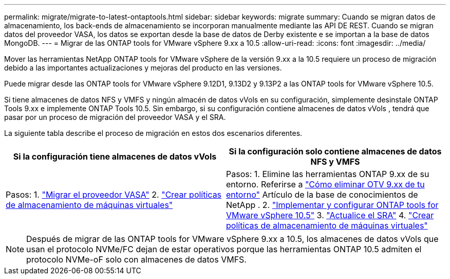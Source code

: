 ---
permalink: migrate/migrate-to-latest-ontaptools.html 
sidebar: sidebar 
keywords: migrate 
summary: Cuando se migran datos de almacenamiento, los back-ends de almacenamiento se incorporan manualmente mediante las API DE REST. Cuando se migran datos del proveedor VASA, los datos se exportan desde la base de datos de Derby existente e se importan a la base de datos MongoDB. 
---
= Migrar de las ONTAP tools for VMware vSphere 9.xx a 10.5
:allow-uri-read: 
:icons: font
:imagesdir: ../media/


[role="lead"]
Mover las herramientas NetApp ONTAP tools for VMware vSphere de la versión 9.xx a la 10.5 requiere un proceso de migración debido a las importantes actualizaciones y mejoras del producto en las versiones.

Puede migrar desde las ONTAP tools for VMware vSphere 9.12D1, 9.13D2 y 9.13P2 a las ONTAP tools for VMware vSphere 10.5.

Si tiene almacenes de datos NFS y VMFS y ningún almacén de datos vVols en su configuración, simplemente desinstale ONTAP Tools 9.xx e implemente ONTAP Tools 10.5.  Sin embargo, si su configuración contiene almacenes de datos vVols , tendrá que pasar por un proceso de migración del proveedor VASA y el SRA.

La siguiente tabla describe el proceso de migración en estos dos escenarios diferentes.

|===
| *Si la configuración tiene almacenes de datos vVols* | *Si la configuración solo contiene almacenes de datos NFS y VMFS* 


| Pasos: 1. link:../migrate/sra-vasa-migration.html["Migrar el proveedor VASA"] 2.  https://techdocs.broadcom.com/us/en/vmware-cis/vsphere/vsphere/8-0/vsphere-storage-8-0/storage-policy-based-management-in-vsphere/creating-and-managing-vsphere-storage-policies.html["Crear políticas de almacenamiento de máquinas virtuales"] | Pasos: 1.  Elimine las herramientas ONTAP 9.xx de su entorno.  Referirse a https://kb.netapp.com/data-mgmt/OTV/VSC_Kbs/OTV_How_to_remove_OTV_9_12_from_your_environment["Cómo eliminar OTV 9.xx de tu entorno"] Artículo de la base de conocimientos de NetApp . 2. link:../deploy/quick-start.html["Implementar y configurar ONTAP tools for VMware vSphere 10.5"] 3. link:../migrate/sra-vasa-migration.html["Actualice el SRA"] 4. https://techdocs.broadcom.com/us/en/vmware-cis/vsphere/vsphere/8-0/vsphere-storage-8-0/storage-policy-based-management-in-vsphere/creating-and-managing-vsphere-storage-policies.html["Crear políticas de almacenamiento de máquinas virtuales"] 
|===

NOTE: Después de migrar de las ONTAP tools for VMware vSphere 9.xx a 10.5, los almacenes de datos vVols que usan el protocolo NVMe/FC dejan de estar operativos porque las herramientas ONTAP 10.5 admiten el protocolo NVMe-oF solo con almacenes de datos VMFS.
